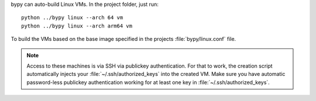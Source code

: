 bypy can auto-build Linux VMs. In the project folder, just run::

    python ../bypy linux --arch 64 vm
    python ../bypy linux --arch arm64 vm

To build the VMs based on the base image specified in the projects
:file:`bypy/linux.conf` file.

.. note::
   Access to these machines is via SSH via publickey authentication.
   For that to work, the creation script automatically injects your
   :file:`~/.ssh/authorized_keys` into the created VM. Make sure you have
   automatic password-less publickey authentication working for at least
   one key in :file:`~/.ssh/authorized_keys`.
